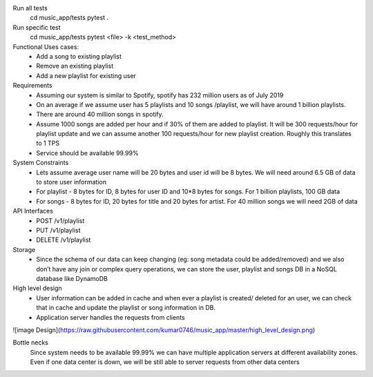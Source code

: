Run all tests
    cd music_app/tests
    pytest .

Run specific test
    cd music_app/tests
    pytest <file> -k <test_method>


Functional Uses cases:
	• Add a song to existing playlist
	• Remove an existing playlist
	• Add a new playlist for existing user
Requirements
	• Assuming our system is similar to Spotify, spotify has 232 million users as of July 2019
	• On an average if we assume  user has 5 playlists and 10 songs /playlist, we will have around 1 billion playlists.
	• There are around 40 million songs in spotify.
	• Assume 1000 songs are added per hour and if 30% of them are added to playlist. It will be 300 requests/hour for playlist update and we can assume another 100 requests/hour for new playlist creation. Roughly this translates to 1 TPS
	• Service should be available 99.99%

System Constraints
	• Lets assume average user name will be 20 bytes and user id will be 8 bytes. We will need around 6.5 GB of data to store user information
	• For playlist - 8 bytes for ID, 8 bytes for user ID and 10*8 bytes for songs. For 1 billion playlists,  100 GB data
	• For songs - 8 bytes for ID, 20 bytes for title and 20 bytes for artist. For 40 million songs we will need 2GB of data

API Interfaces
	• POST /v1/playlist
	• PUT /v1/playlist
	• DELETE /v1/playlist

Storage
	• Since the schema of our data can keep changing (eg: song metadata could be added/removed) and we also don’t have any join or complex query operations, we can store the user, playlist and songs DB in a NoSQL database like DynamoDB

High level design
	• User information can be added in cache and when ever a playlist is created/ deleted for an user, we can check that in cache and update the playlist or song information in DB.
	• Application server handles the requests from clients

![image Design](https://raw.githubusercontent.com/kumar0746/music_app/master/high_level_design.png)

Bottle necks
	Since system needs to be available 99.99% we can have multiple application servers at different availability zones. Even if one data center is down, we will be still able to server requests from other data centers
